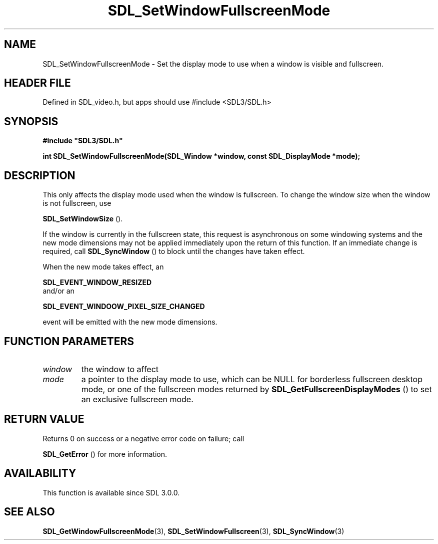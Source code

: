 .\" This manpage content is licensed under Creative Commons
.\"  Attribution 4.0 International (CC BY 4.0)
.\"   https://creativecommons.org/licenses/by/4.0/
.\" This manpage was generated from SDL's wiki page for SDL_SetWindowFullscreenMode:
.\"   https://wiki.libsdl.org/SDL_SetWindowFullscreenMode
.\" Generated with SDL/build-scripts/wikiheaders.pl
.\"  revision SDL-3.1.1-no-vcs
.\" Please report issues in this manpage's content at:
.\"   https://github.com/libsdl-org/sdlwiki/issues/new
.\" Please report issues in the generation of this manpage from the wiki at:
.\"   https://github.com/libsdl-org/SDL/issues/new?title=Misgenerated%20manpage%20for%20SDL_SetWindowFullscreenMode
.\" SDL can be found at https://libsdl.org/
.de URL
\$2 \(laURL: \$1 \(ra\$3
..
.if \n[.g] .mso www.tmac
.TH SDL_SetWindowFullscreenMode 3 "SDL 3.1.1" "SDL" "SDL3 FUNCTIONS"
.SH NAME
SDL_SetWindowFullscreenMode \- Set the display mode to use when a window is visible and fullscreen\[char46]
.SH HEADER FILE
Defined in SDL_video\[char46]h, but apps should use #include <SDL3/SDL\[char46]h>

.SH SYNOPSIS
.nf
.B #include \(dqSDL3/SDL.h\(dq
.PP
.BI "int SDL_SetWindowFullscreenMode(SDL_Window *window, const SDL_DisplayMode *mode);
.fi
.SH DESCRIPTION
This only affects the display mode used when the window is fullscreen\[char46] To
change the window size when the window is not fullscreen, use

.BR SDL_SetWindowSize
()\[char46]

If the window is currently in the fullscreen state, this request is
asynchronous on some windowing systems and the new mode dimensions may not
be applied immediately upon the return of this function\[char46] If an immediate
change is required, call 
.BR SDL_SyncWindow
() to block until
the changes have taken effect\[char46]

When the new mode takes effect, an

.BR SDL_EVENT_WINDOW_RESIZED
 and/or an

.BR SDL_EVENT_WINDOOW_PIXEL_SIZE_CHANGED

event will be emitted with the new mode dimensions\[char46]

.SH FUNCTION PARAMETERS
.TP
.I window
the window to affect
.TP
.I mode
a pointer to the display mode to use, which can be NULL for borderless fullscreen desktop mode, or one of the fullscreen modes returned by 
.BR SDL_GetFullscreenDisplayModes
() to set an exclusive fullscreen mode\[char46]
.SH RETURN VALUE
Returns 0 on success or a negative error code on failure; call

.BR SDL_GetError
() for more information\[char46]

.SH AVAILABILITY
This function is available since SDL 3\[char46]0\[char46]0\[char46]

.SH SEE ALSO
.BR SDL_GetWindowFullscreenMode (3),
.BR SDL_SetWindowFullscreen (3),
.BR SDL_SyncWindow (3)
